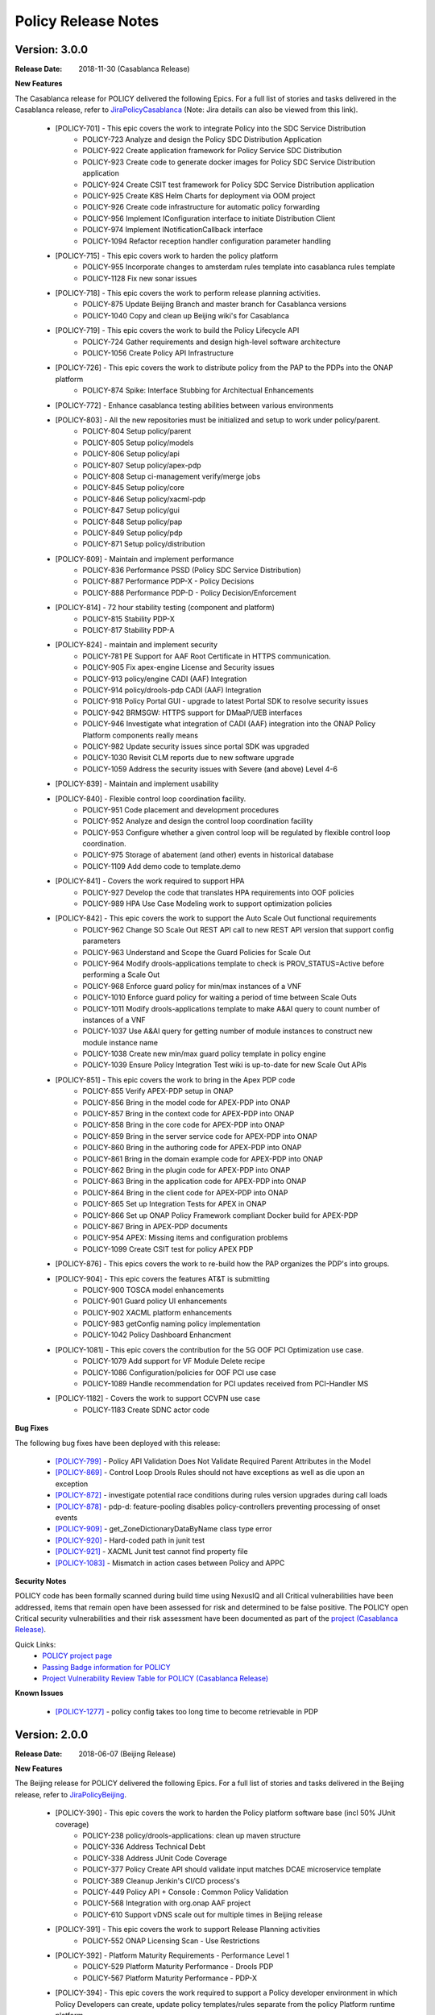 .. This work is licensed under a Creative Commons Attribution 4.0 International License.

Policy Release Notes
====================

.. note
..      * This Release Notes must be updated each time the team decides to Release new artifacts.
..      * The scope of these Release Notes are for ONAP POLICY. In other words, each ONAP component has its Release Notes.  
..      * This Release Notes is cumulative, the most recently Released artifact is made visible in the top of 
..      * this Release Notes.
..      * Except the date and the version number, all the other sections are optional but there must be at least 
..      * one section describing the purpose of this new release.  
..      * This note must be removed after content has been added.


..      ==========================
..      * * *   CASABLANCA   * * *
..      ==========================

Version: 3.0.0
--------------

:Release Date: 2018-11-30 (Casablanca Release)

**New Features**

The Casablanca release for POLICY delivered the following Epics. For a full list of stories and tasks delivered in the Casablanca release, refer to `JiraPolicyCasablanca`_ (Note: Jira details can also be viewed from this link).

    * [POLICY-701] - This epic covers the work to integrate Policy into the SDC Service Distribution 
        - POLICY-723	Analyze and design the Policy SDC Distribution Application
        - POLICY-922	Create application framework for Policy Service SDC Distribution
        - POLICY-923	Create code to generate docker images for Policy SDC Service Distribution application
        - POLICY-924	Create CSIT test framework for Policy SDC Service Distribution application
        - POLICY-925	Create K8S Helm Charts for deployment via OOM project
        - POLICY-926	Create code infrastructure for automatic policy forwarding
        - POLICY-956	Implement IConfiguration interface to initiate Distribution Client
        - POLICY-974	Implement INotificationCallback interface
        - POLICY-1094	Refactor reception handler configuration parameter handling

    * [POLICY-715] - This epic covers work to harden the policy platform
        - POLICY-955	Incorporate changes to amsterdam rules template into casablanca rules template
        - POLICY-1128	Fix new sonar issues

    * [POLICY-718] - This epic covers the work to perform release planning activities.
        - POLICY-875	Update Beijing Branch and master branch for Casablanca versions
        - POLICY-1040	Copy and clean up Beijing wiki's for Casablanca

    * [POLICY-719] - This epic covers the work to build the Policy Lifecycle API
        - POLICY-724	Gather requirements and design high-level software architecture
        - POLICY-1056	Create Policy API Infrastructure

    * [POLICY-726] - This epic covers the work to distribute policy from the PAP to the PDPs into the ONAP platform
        - POLICY-874	Spike: Interface Stubbing for Architectual Enhancements

    * [POLICY-772] - Enhance casablanca testing abilities between various environments

    * [POLICY-803] - All the new repositories must be initialized and setup to work under policy/parent.
        - POLICY-804	Setup policy/parent
        - POLICY-805	Setup policy/models
        - POLICY-806	Setup policy/api
        - POLICY-807	Setup policy/apex-pdp
        - POLICY-808	Setup ci-management verify/merge jobs
        - POLICY-845	Setup policy/core
        - POLICY-846	Setup policy/xacml-pdp
        - POLICY-847	Setup policy/gui
        - POLICY-848	Setup policy/pap
        - POLICY-849	Setup policy/pdp
        - POLICY-871	Setup policy/distribution

    * [POLICY-809] - Maintain and implement performance
        - POLICY-836	Performance PSSD (Policy SDC Service Distribution)
        - POLICY-887	Performance PDP-X - Policy Decisions
        - POLICY-888	Performance PDP-D - Policy Decision/Enforcement

    * [POLICY-814] - 72 hour stability testing (component and platform)
        - POLICY-815	Stability PDP-X
        - POLICY-817	Stability PDP-A

    * [POLICY-824] - maintain and implement security
        - POLICY-781	PE Support for AAF Root Certificate in HTTPS communication.
        - POLICY-905	Fix apex-engine License and Security issues
        - POLICY-913	policy/engine CADI (AAF) Integration
        - POLICY-914	policy/drools-pdp CADI (AAF) Integration
        - POLICY-918	Policy Portal GUI - upgrade to latest Portal SDK to resolve security issues
        - POLICY-942	BRMSGW: HTTPS support for DMaaP/UEB interfaces
        - POLICY-946	Investigate what integration of CADI (AAF) integration into the ONAP Policy Platform components really means
        - POLICY-982	Update security issues since portal SDK was upgraded
        - POLICY-1030	Revisit CLM reports due to new software upgrade
        - POLICY-1059	Address the security issues with Severe (and above) Level 4-6

    * [POLICY-839] - Maintain and implement usability

    * [POLICY-840] - Flexible control loop coordination facility. 
        - POLICY-951	Code placement and development procedures
        - POLICY-952	Analyze and design the control loop coordination facility
        - POLICY-953	Configure whether a given control loop will be regulated by flexible control loop coordination.
        - POLICY-975	Storage of abatement (and other) events in historical database
        - POLICY-1109	Add demo code to template.demo

    * [POLICY-841] - Covers the work required to support HPA
        - POLICY-927	Develop the code that translates HPA requirements into OOF policies
        - POLICY-989	HPA Use Case Modeling work to support optimization policies

    * [POLICY-842] - This epic covers the work to support the Auto Scale Out functional requirements
        - POLICY-962	Change SO Scale Out REST API call to new REST API version that support config parameters
        - POLICY-963	Understand and Scope the Guard Policies for Scale Out
        - POLICY-964	Modify drools-applications template to check is PROV_STATUS=Active before performing a Scale Out
        - POLICY-968	Enforce guard policy for min/max instances of a VNF
        - POLICY-1010	Enforce guard policy for waiting a period of time between Scale Outs
        - POLICY-1011	Modify drools-applications template to make A&AI query to count number of instances of a VNF
        - POLICY-1037	Use A&AI query for getting number of module instances to construct new module instance name
        - POLICY-1038	Create new min/max guard policy template in policy engine
        - POLICY-1039	Ensure Policy Integration Test wiki is up-to-date for new Scale Out APIs

    * [POLICY-851] - This epic covers the work to bring in the Apex PDP code
        - POLICY-855	Verify APEX-PDP setup in ONAP
        - POLICY-856	Bring in the model code for APEX-PDP into ONAP
        - POLICY-857	Bring in the context code for APEX-PDP into ONAP
        - POLICY-858	Bring in the core code for APEX-PDP into ONAP
        - POLICY-859	Bring in the server service code for APEX-PDP into ONAP
        - POLICY-860	Bring in the authoring code for APEX-PDP into ONAP
        - POLICY-861	Bring in the domain example code for APEX-PDP into ONAP
        - POLICY-862	Bring in the plugin code for APEX-PDP into ONAP
        - POLICY-863	Bring in the application code for APEX-PDP into ONAP
        - POLICY-864	Bring in the client code for APEX-PDP into ONAP
        - POLICY-865	Set up Integration Tests for APEX in ONAP
        - POLICY-866	Set up ONAP Policy Framework compliant Docker build for APEX-PDP
        - POLICY-867	Bring in APEX-PDP documents
        - POLICY-954	APEX: Missing items and configuration problems
        - POLICY-1099	Create CSIT test for policy APEX PDP

    * [POLICY-876] - This epics covers the work to re-build how the PAP organizes the PDP's into groups.
    * [POLICY-904] - This epic covers the features AT&T is submitting
        - POLICY-900	TOSCA model enhancements
        - POLICY-901	Guard policy UI enhancements
        - POLICY-902	XACML platform enhancements
        - POLICY-983	getConfig naming policy implementation
        - POLICY-1042	Policy Dashboard Enhancment

    * [POLICY-1081] - This epic covers the contribution for the 5G OOF PCI Optimization use case.
        - POLICY-1079	Add support for VF Module Delete recipe
        - POLICY-1086	Configuration/policies for OOF PCI use case
        - POLICY-1089	Handle recommendation for PCI updates received from PCI-Handler MS

    * [POLICY-1182] - Covers the work to support CCVPN use case
        - POLICY-1183	Create SDNC actor code

**Bug Fixes**

The following bug fixes have been deployed with this release:

    * `[POLICY-799] <https://jira.onap.org/browse/POLICY-799>`_ - Policy API Validation Does Not Validate Required Parent Attributes in the Model
    * `[POLICY-869] <https://jira.onap.org/browse/POLICY-869>`_ - Control Loop Drools Rules should not have exceptions as well as die upon an exception
    * `[POLICY-872] <https://jira.onap.org/browse/POLICY-872>`_ - investigate potential race conditions during rules version upgrades during call loads
    * `[POLICY-878] <https://jira.onap.org/browse/POLICY-878>`_ - pdp-d: feature-pooling disables policy-controllers preventing processing of onset events
    * `[POLICY-909] <https://jira.onap.org/browse/POLICY-909>`_ - get_ZoneDictionaryDataByName class type error
    * `[POLICY-920] <https://jira.onap.org/browse/POLICY-920>`_ - Hard-coded path in junit test
    * `[POLICY-921] <https://jira.onap.org/browse/POLICY-921>`_ - XACML Junit test cannot find property file
    * `[POLICY-1083] <https://jira.onap.org/browse/POLICY-1083>`_ - Mismatch in action cases between Policy and APPC


**Security Notes**

POLICY code has been formally scanned during build time using NexusIQ and all Critical vulnerabilities have been addressed, items that remain open have been assessed for risk and determined to be false positive. The POLICY open Critical security vulnerabilities and their risk assessment have been documented as part of the `project (Casablanca Release) <https://wiki.onap.org/pages/viewpage.action?pageId=36964976>`_.

Quick Links:
    - `POLICY project page <https://wiki.onap.org/display/DW/Policy+Framework+Project>`_

    - `Passing Badge information for POLICY <https://bestpractices.coreinfrastructure.org/en/projects/1614>`_

    - `Project Vulnerability Review Table for POLICY (Casablanca Release) <https://wiki.onap.org/pages/viewpage.action?pageId=36964976>`_

**Known Issues**
 
    * `[POLICY-1277] <https://jira.onap.org/browse/POLICY-1277>`_ - policy config takes too long time to become retrievable in PDP




..      =======================
..      * * *   BEIJING   * * *
..      =======================

Version: 2.0.0
--------------

:Release Date: 2018-06-07 (Beijing Release)

**New Features**

The Beijing release for POLICY delivered the following Epics. For a full list of stories and tasks delivered in the Beijing release, refer to `JiraPolicyBeijing`_.

    * [POLICY-390] - This epic covers the work to harden the Policy platform software base (incl 50% JUnit coverage)
        - POLICY-238	policy/drools-applications: clean up maven structure
        - POLICY-336	Address Technical Debt
        - POLICY-338	Address JUnit Code Coverage
        - POLICY-377	Policy Create API should validate input matches DCAE microservice template
        - POLICY-389	Cleanup Jenkin's CI/CD process's
        - POLICY-449	Policy API + Console : Common Policy Validation
        - POLICY-568	Integration with org.onap AAF project
        - POLICY-610	Support vDNS scale out for multiple times in Beijing release

    * [POLICY-391] - This epic covers the work to support Release Planning activities
        - POLICY-552	ONAP Licensing Scan - Use Restrictions

    * [POLICY-392] - Platform Maturity Requirements - Performance Level 1
        - POLICY-529	Platform Maturity Performance - Drools PDP
        - POLICY-567	Platform Maturity Performance - PDP-X

    * [POLICY-394] - This epic covers the work required to support a Policy developer environment in which Policy Developers can create, update policy templates/rules separate from the policy Platform runtime platform.
        - POLICY-488	pap should not add rules to official template provided in drools applications

    * [POLICY-398] - This epic covers the body of work involved in supporting policy that is platform specific.
        - POLICY-434	need PDP /getConfig to return an indicator of where to find the config data - in config.content versus config field

    * [POLICY-399] - This epic covers the work required to policy enable Hardware Platform Enablement
        - POLICY-622	Integrate OOF Policy Model into Policy Platform

    * [POLICY-512] - This epic covers the work to support Platform Maturity Requirements - Stability Level 1
        - POLICY-525	Platform Maturity Stability - Drools PDP
        - POLICY-526	Platform Maturity Stability - XACML PDP

    * [POLICY-513] - Platform Maturity Requirements - Resiliency Level 2
        - POLICY-527	Platform Maturity Resiliency - Policy Engine GUI and PAP
        - POLICY-528	Platform Maturity Resiliency - Drools PDP
        - POLICY-569	Platform Maturity Resiliency - BRMS Gateway
        - POLICY-585	Platform Maturity Resiliency - XACML PDP
        - POLICY-586	Platform Maturity Resiliency - Planning
        - POLICY-681	Regression Test Use Cases

    * [POLICY-514] - This epic covers the work to support Platform Maturity Requirements - Security Level 1
        - POLICY-523	Platform Maturity Security - CII Badging - Project Website

    * [POLICY-515] - This epic covers the work to support Platform Maturity Requirements - Escalability Level 1
        - POLICY-531	Platform Maturity Scalability - XACML PDP
        - POLICY-532	Platform Maturity Scalability - Drools PDP
        - POLICY-623	Docker image re-design

    * [POLICY-516] - This epic covers the work to support Platform Maturity Requirements - Manageability Level 1
        - POLICY-533	Platform Maturity Manageability L1 - Logging
        - POLICY-534	Platform Maturity Manageability - Instantiation < 1 hour

    * [POLICY-517] - This epic covers the work to support Platform Maturity Requirements - Usability Level 1
        - POLICY-535	Platform Maturity Usability - User Guide
        - POLICY-536	Platform Maturity Usability - Deployment Documentation
        - POLICY-537	Platform Maturity Usability - API Documentation

    * [POLICY-546] - R2 Beijing - Various enhancements requested by clients to the way we handle TOSCA models.


**Bug Fixes**

The following bug fixes have been deployed with this release:

    * `[POLICY-484] <https://jira.onap.org/browse/POLICY-484>`_ - Extend election handler run window and clean up error messages
    * `[POLICY-494] <https://jira.onap.org/browse/POLICY-494>`_ - POLICY EELF Audit.log not in ECOMP Standards Compliance
    * `[POLICY-501] <https://jira.onap.org/browse/POLICY-501>`_ - Fix issues blocking election handler and add directed interface for opstate
    * `[POLICY-509] <https://jira.onap.org/browse/POLICY-509>`_ - Add IntelliJ file to .gitingore
    * `[POLICY-510] <https://jira.onap.org/browse/POLICY-510>`_ - Do not enforce hostname validation
    * `[POLICY-518] <https://jira.onap.org/browse/POLICY-518>`_ - StateManagement creation of EntityManagers.
    * `[POLICY-519] <https://jira.onap.org/browse/POLICY-519>`_ - Correctly initialize the value of allSeemsWell in DroolsPdpsElectionHandler
    * `[POLICY-629] <https://jira.onap.org/browse/POLICY-629>`_ - Fixed a bug on editor screen
    * `[POLICY-684] <https://jira.onap.org/browse/POLICY-684>`_ - Fix regex for brmsgw dependency handling
    * `[POLICY-707] <https://jira.onap.org/browse/POLICY-707>`_ - ONAO-PAP-REST unit tests fail on first build on clean checkout 
    * `[POLICY-717] <https://jira.onap.org/browse/POLICY-717>`_ - Fix a bug in checking required fields if the object has include function
    * `[POLICY-734] <https://jira.onap.org/browse/POLICY-734>`_ - Fix Fortify Header Manipulation Issue
    * `[POLICY-743] <https://jira.onap.org/browse/POLICY-743>`_ - Fixed data name since its name was changed on server side
    * `[POLICY-753] <https://jira.onap.org/browse/POLICY-753>`_ - Policy Health Check failed with multi-node cluster
    * `[POLICY-765] <https://jira.onap.org/browse/POLICY-765>`_ - junit test for guard fails intermittently


**Security Notes**

POLICY code has been formally scanned during build time using NexusIQ and all Critical vulnerabilities have been addressed, items that remain open have been assessed for risk and determined to be false positive. The POLICY open Critical security vulnerabilities and their risk assessment have been documented as part of the `project <https://wiki.onap.org/pages/viewpage.action?pageId=25437092>`_.

Quick Links:
 	- `POLICY project page <https://wiki.onap.org/display/DW/Policy+Framework+Project>`_

 	- `Passing Badge information for POLICY <https://bestpractices.coreinfrastructure.org/en/projects/1614>`_

 	- `Project Vulnerability Review Table for POLICY <https://wiki.onap.org/pages/viewpage.action?pageId=25437092>`_

**Known Issues**

The following known issues will be addressed in a future release:

    * `[POLICY-522] <https://jira.onap.org/browse/POLICY-522>`_ - PAP REST APIs undesired HTTP response body for 500 responses
    * `[POLICY-608] <https://jira.onap.org/browse/POLICY-608>`_ - xacml components : remove hardcoded secret key from source code
    * `[POLICY-764] <https://jira.onap.org/browse/POLICY-764>`_ - Policy Engine PIP Configuration JUnit Test fails intermittently
    * `[POLICY-776] <https://jira.onap.org/browse/POLICY-776>`_ - OOF Policy TOSCA models are not correctly rendered
    * `[POLICY-799] <https://jira.onap.org/browse/POLICY-799>`_ - Policy API Validation Does Not Validate Required Parent Attributes in the Model
    * `[POLICY-801] <https://jira.onap.org/browse/POLICY-801>`_ - fields mismatch for OOF flavorFeatures between implementation and wiki
    * `[POLICY-869] <https://jira.onap.org/browse/POLICY-869>`_  - Control Loop Drools Rules should not have exceptions as well as die upon an exception
    * `[POLICY-872] <https://jira.onap.org/browse/POLICY-872>`_  - investigate potential race conditions during rules version upgrades during call loads




Version: 1.0.2
--------------

:Release Date: 2018-01-18 (Amsterdam Maintenance Release)

**Bug Fixes**

The following fixes were deployed with the Amsterdam Maintenance Release:

    * `[POLICY-486] <https://jira.onap.org/browse/POLICY-486>`_ - pdp-x api pushPolicy fails to push latest version


Version: 1.0.1
--------------

:Release Date: 2017-11-16 (Amsterdam Release)

**New Features**

The Amsterdam release continued evolving the design driven architecture of and functionality for POLICY.  The following is a list of Epics delivered with the release. For a full list of stories and tasks delivered in the Amsterdam release, refer to `JiraPolicyAmsterdam`_.

    * [POLICY-31] - Stabilization of Seed Code
        - POLICY-25  Replace any remaining openecomp reference by onap
        - POLICY-32  JUnit test code coverage
        - POLICY-66  PDP-D Feature mechanism enhancements
        - POLICY-67  Rainy Day Decision Policy
        - POLICY-93  Notification API
        - POLICY-158  policy/engine: SQL injection Mitigation
        - POLICY-269  Policy API Support for Rainy Day Decision Policy and Dictionaries  

    * [POLICY-33] - This epic covers the body of work involved in deploying the Policy Platform components
        - POLICY-40  MSB Integration  
        - POLICY-124  Integration with oparent  
        - POLICY-41  OOM Integration  
        - POLICY-119  PDP-D: noop sinks  

    * [POLICY-34] - This epic covers the work required to support a Policy developer environment in which Policy Developers can create, update policy templates/rules separate from the policy Platform runtime platform.
        - POLICY-57  VF-C Actor code development  
        - POLICY-43  Amsterdam Use Case Template  
        - POLICY-173  Deployment of Operational Policies Documentation  

    * [POLICY-35] - This epic covers the body of work involved in supporting policy that is platform specific.
        - POLICY-68  TOSCA Parsing for nested objects for Microservice Policies  

    * [POLICY-36] - This epic covers the work required to capture policy during VNF on-boarding.

    * [POLICY-37] - This epic covers the work required to capture, update, extend Policy(s) during Service Design.
        - POLICY-64  CLAMP Configuration and Operation Policies for vFW Use Case  
        - POLICY-65  CLAMP Configuration and Operation Policies for vDNS Use Case  
        - POLICY-48  CLAMP Configuration and Operation Policies for vCPE Use Case 
        - POLICY-63  CLAMP Configuration and Operation Policies for VOLTE Use Case  

    * [POLICY-38] - This epic covers the work required to support service distribution by SDC.

    * [POLICY-39] - This epic covers the work required to support the Policy Platform during runtime.
        - POLICY-61  vFW Use Case - Runtime  
        - POLICY-62  vDNS Use Case - Runtime  
        - POLICY-59  vCPE Use Case - Runtime  
        - POLICY-60  VOLTE Use Case - Runtime  
        - POLICY-51  Runtime Policy Update Support  
        - POLICY-328  vDNS Use Case - Runtime Testing  
        - POLICY-324  vFW Use Case - Runtime Testing  
        - POLICY-320  VOLTE Use Case - Runtime Testing  
        - POLICY-316  vCPE Use Case - Runtime Testing  

    * [POLICY-76] - This epic covers the body of work involved in supporting R1 Amsterdam Milestone Release Planning Milestone Tasks.
        - POLICY-77  Functional Test case definition for Control Loops  
        - POLICY-387  Deliver the released policy artifacts  


**Bug Fixes**
    - This is technically the first release of POLICY, previous release was the seed code contribution. As such, the defects fixed in this release were raised during the course of the release. Anything not closed is captured below under Known Issues. For a list of defects fixed in the Amsterdam release, refer to `JiraPolicyAmsterdam`_.


**Known Issues**
    - The operational policy template has been tested with the vFW, vCPE, vDNS and VOLTE use cases.  Additional development may/may not be required for other scenarios.

    - For vLBS Use Case, the following steps are required to setup the service instance:
       	-  Create a Service Instance via VID.
        -  Create a VNF Instance via VID.
        -  Preload SDNC with topology data used for the actual VNF instantiation (both base and DNS scaling modules). NOTE: you may want to set “vlb_name_0” in the base VF module data to something unique. This is the vLB server name that DCAE will pass to Policy during closed loop. If the same name is used multiple times, the Policy name-query to AAI will show multiple entries, one for each occurrence of that vLB VM name in the OpenStack zone. Note that this is not a limitation, typically server names in a domain are supposed to be unique.
        -  Instantiate the base VF module (vLB, vPacketGen, and one vDNS) via VID. NOTE: The name of the VF module MUST start with ``Vfmodule_``. The same name MUST appear in the SDNC preload of the base VF module topology. We’ll relax this naming requirement for Beijing Release.
        -  Run heatbridge from the Robot VM using ``Vfmodule_`` … as stack name (it is the actual stack name in OpenStack)
        -  Populate AAI with a dummy VF module for vDNS scaling.

**Security Issues**
    - None at this time

**Other**
    - None at this time


.. Links to jira release notes

.. _JiraPolicyCasablanca: https://jira.onap.org/secure/ReleaseNote.jspa?projectId=10106&version=10446
.. _JiraPolicyBeijing: https://jira.onap.org/secure/ReleaseNote.jspa?projectId=10106&version=10349
.. _JiraPolicyAmsterdam: https://jira.onap.org/secure/ReleaseNote.jspa?projectId=10106&version=10300


.. note
..      CHANGE  HISTORY
..      11/19/2018 - Updated for Casablanca.  Also, fixed bugs is a list of bugs where the "Affected Version" is Beijing.
..		Changed version number to use ONAP versions.
..      10/08/2018 - Initial document for Casablanca release.
..		Per Jorge, POLICY-785 did not get done in Casablanca (removed).  
..	05/29/2018 - Information for Beijing release.
..      03/22/2018 - Initial document for Beijing release.
..      01/15/2018 - Added change for version 1.1.3 to the Amsterdam branch.  Also corrected prior version (1.2.0) to (1.1.1)
..		Also, Set up initial information for Beijing.
..		Excluded POLICY-454 from bug list since it doesn't apply to Beijing per Jorge.
 

End of Release Notes

.. How to notes for SS 
..	For initial document: list epic and user stories for each, list user stories with no epics.  
..     	For Bugs section, list bugs that are not tied to an epic.  Remove all items with "Won't Do" resolution.
..     	For Known issues, list bugs that are slotted for a future release.


